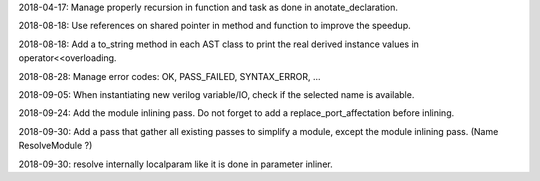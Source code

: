 2018-04-17: Manage properly recursion in function and task as done in anotate_declaration.

2018-08-18: Use references on shared pointer in method and function to improve the speedup.

2018-08-18: Add a to_string method in each AST class to print the real derived instance values in operator<<overloading.

2018-08-28: Manage error codes: OK, PASS_FAILED, SYNTAX_ERROR, ...

2018-09-05: When instantiating new verilog variable/IO, check if the selected name is available.

2018-09-24: Add the module inlining pass. Do not forget to add a replace_port_affectation before inlining.

2018-09-30: Add a pass that gather all existing passes to simplify a module, except the module inlining pass. (Name ResolveModule ?)

2018-09-30: resolve internally localparam like it is done in parameter inliner.
